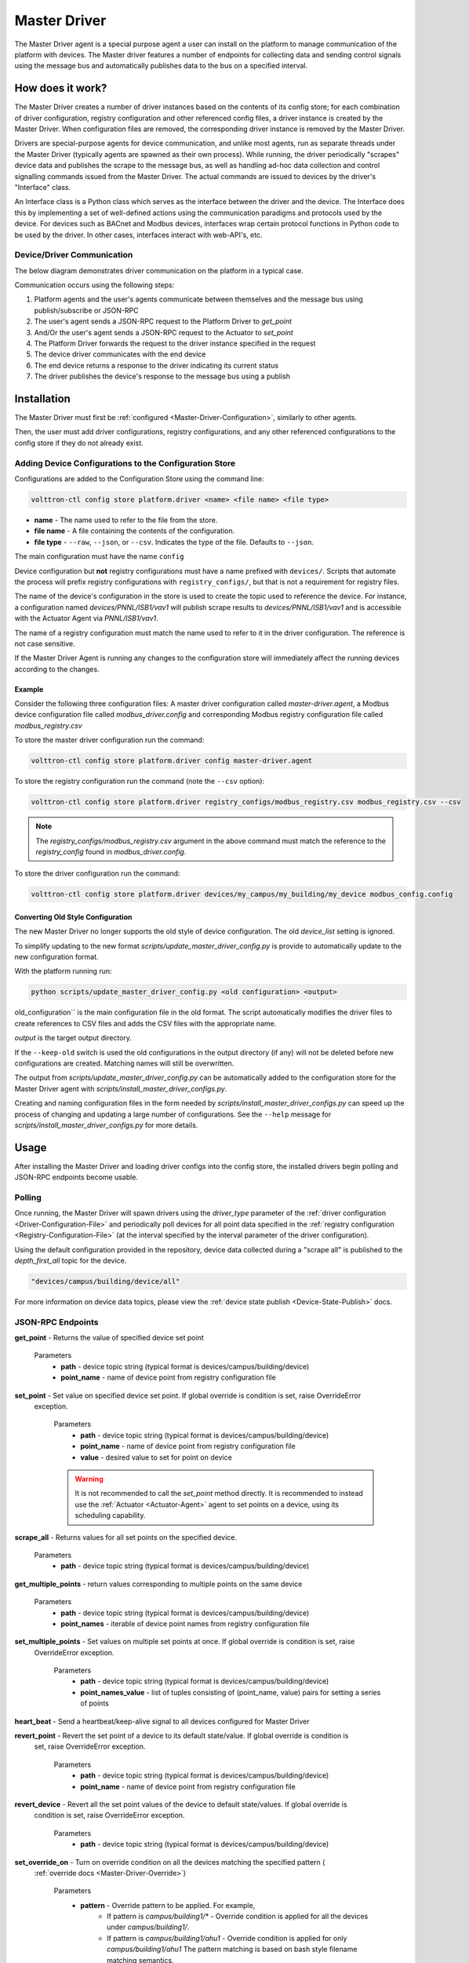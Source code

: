.. _Master-Driver:

=============
Master Driver
=============

The Master Driver agent is a special purpose agent a user can install on the platform to manage communication of
the platform with devices.  The Master driver features a number of endpoints for collecting data and sending control
signals using the message bus and automatically publishes data to the bus on a specified interval.


How does it work?
=================

The Master Driver creates a number of driver instances based on the contents of its config store; for each
combination of driver configuration, registry configuration and other referenced config files, a driver instance is
created by the Master Driver.  When configuration files are removed, the corresponding driver instance is removed by the
Master Driver.

Drivers are special-purpose agents for device communication, and unlike most agents, run
as separate threads under the Master Driver (typically agents are spawned as their own process).  While running, the
driver periodically "scrapes" device data and publishes the scrape to the message bus, as well as handling ad-hoc data
collection and control signalling commands issued from the Master Driver.  The actual commands are issued to devices by
the driver's "Interface" class.

An Interface class is a Python class which serves as the interface between the driver and the device.  The Interface
does this by implementing a set of well-defined actions using the communication paradigms and protocols used by the
device.  For devices such as BACnet and Modbus devices, interfaces wrap certain protocol functions in Python code to be
used by the driver.  In other cases, interfaces interact with web-API's, etc.


Device/Driver Communication
---------------------------

The below diagram demonstrates driver communication on the platform in a typical case.

.. image:: files/driver_flow.png

Communication occurs using the following steps:

#. Platform agents and the user's agents communicate between themselves and the message bus using publish/subscribe or
   JSON-RPC
#. The user's agent sends a JSON-RPC request to the Platform Driver to `get_point`
#. And/Or the user's agent sends a JSON-RPC request to the Actuator to `set_point`
#. The Platform Driver forwards the request to the driver instance specified in the request
#. The device driver communicates with the end device
#. The end device returns a response to the driver indicating its current status
#. The driver publishes the device's response to the message bus using a publish


Installation
============

The Master Driver must first be :ref:`configured <Master-Driver-Configuration>`, similarly to other agents.

Then, the user must add driver configurations, registry configurations, and any other referenced configurations
to the config store if they do not already exist.


.. _Adding-Devices-To-Config-Store:

Adding Device Configurations to the Configuration Store
-------------------------------------------------------

Configurations are added to the Configuration Store using the command line:

.. code-block:: bash

    volttron-ctl config store platform.driver <name> <file name> <file type>

* **name** - The name used to refer to the file from the store.
* **file name** - A file containing the contents of the configuration.
* **file type** - ``--raw``, ``--json``, or ``--csv``. Indicates the type of the file. Defaults to ``--json``.

The main configuration must have the name ``config``

Device configuration but **not** registry configurations must have a name prefixed with ``devices/``.  Scripts that
automate the process will prefix registry configurations with ``registry_configs/``, but that is not a requirement for
registry files.

The name of the device's configuration in the store is used to create the topic used to reference the device. For
instance, a configuration named `devices/PNNL/ISB1/vav1` will publish scrape results to `devices/PNNL/ISB1/vav1` and
is accessible with the Actuator Agent via `PNNL/ISB1/vav1`.

The name of a registry configuration must match the name used to refer to it in the driver configuration.  The reference
is not case sensitive.

If the Master Driver Agent is running any changes to the configuration store will immediately affect the running devices
according to the changes.

Example
^^^^^^^

Consider the following three configuration files:  A master driver configuration called `master-driver.agent`, a
Modbus device configuration file called `modbus_driver.config` and corresponding Modbus registry configuration file called
`modbus_registry.csv`

To store the master driver configuration run the command:

.. code-block:: bash

    volttron-ctl config store platform.driver config master-driver.agent

To store the registry configuration run the command (note the ``--csv`` option):

.. code-block:: bash

    volttron-ctl config store platform.driver registry_configs/modbus_registry.csv modbus_registry.csv --csv

.. Note::

    The `registry_configs/modbus_registry.csv` argument in the above command must match the reference to the
    `registry_config` found in `modbus_driver.config`.

To store the driver configuration run the command:

.. code-block:: bash

    volttron-ctl config store platform.driver devices/my_campus/my_building/my_device modbus_config.config


Converting Old Style Configuration
^^^^^^^^^^^^^^^^^^^^^^^^^^^^^^^^^^

The new Master Driver no longer supports the old style of device configuration.  The old `device_list` setting is
ignored.

To simplify updating to the new format `scripts/update_master_driver_config.py` is provide to automatically update to
the new configuration format.

With the platform running run:

.. code-block:: bash

    python scripts/update_master_driver_config.py <old configuration> <output>

old_configuration`` is the main configuration file in the old format. The script automatically modifies the driver
files to create references to CSV files and adds the CSV files with the appropriate name.

`output` is the target output directory.

If the ``--keep-old`` switch is used the old configurations in the output directory (if any) will not be deleted before
new configurations are created.  Matching names will still be overwritten.

The output from `scripts/update_master_driver_config.py` can be automatically added to the configuration store
for the Master Driver agent with `scripts/install_master_driver_configs.py`.

Creating and naming configuration files in the form needed by `scripts/install_master_driver_configs.py` can speed up
the process of changing and updating a large number of configurations. See the ``--help`` message for
`scripts/install_master_driver_configs.py` for more details.


Usage
=====

After installing the Master Driver and loading driver configs into the config store, the installed drivers begin
polling and JSON-RPC endpoints become usable.


Polling
-------

Once running, the Master Driver will spawn drivers using the `driver_type` parameter of the
:ref:`driver configuration <Driver-Configuration-File>` and periodically poll devices for all point data specified in
the :ref:`registry configuration <Registry-Configuration-File>` (at the interval specified by the interval parameter
of the driver configuration).


Using the default configuration provided in the repository, device data collected during a "scrape all" is published
to the `depth_first_all` topic for the device.

.. code-block::

    "devices/campus/building/device/all"

For more information on device data topics, please view the :ref:`device state publish <Device-State-Publish>` docs.


JSON-RPC Endpoints
------------------

**get_point** - Returns the value of specified device set point

    Parameters
        - **path** - device topic string (typical format is devices/campus/building/device)
        - **point_name** - name of device point from registry configuration file

**set_point** - Set value on specified device set point. If global override is condition is set, raise OverrideError
  exception.

    Parameters
        - **path** - device topic string (typical format is devices/campus/building/device)
        - **point_name** - name of device point from registry configuration file
        - **value** - desired value to set for point on device

    .. warning::

        It is not recommended to call the `set_point` method directly.  It is recommended to instead use the
        :ref:`Actuator <Actuator-Agent>` agent to set points on a device, using its scheduling capability.

**scrape_all** - Returns values for all set points on the specified device.

    Parameters
        - **path** - device topic string (typical format is devices/campus/building/device)

**get_multiple_points** - return values corresponding to multiple points on the same device

    Parameters
        - **path** - device topic string (typical format is devices/campus/building/device)
        - **point_names** - iterable of device point names from registry configuration file

**set_multiple_points** - Set values on multiple set points at once.  If global override is condition is set, raise
  OverrideError exception.

    Parameters
        - **path** - device topic string (typical format is devices/campus/building/device)
        - **point_names_value** - list of tuples consisting of (point_name, value) pairs for setting a series of
          points

**heart_beat** - Send a heartbeat/keep-alive signal to all devices configured for Master Driver

**revert_point** - Revert the set point of a device to its default state/value.  If global override is condition is
  set, raise OverrideError exception.

    Parameters
        - **path** - device topic string (typical format is devices/campus/building/device)
        - **point_name** - name of device point from registry configuration file

**revert_device** - Revert all the set point values of the device to default state/values.  If global override is
  condition is set, raise OverrideError exception.

    Parameters
        - **path** - device topic string (typical format is devices/campus/building/device)

**set_override_on** - Turn on override condition on all the devices matching the specified pattern (
  :ref:`override docs <Master-Driver-Override>`)

    Parameters
        - **pattern** - Override pattern to be applied. For example,
            - If pattern is `campus/building1/*` - Override condition is applied for all the devices under
              `campus/building1/`.
            - If pattern is `campus/building1/ahu1` - Override condition is applied for only `campus/building1/ahu1`
              The pattern matching is based on bash style filename matching semantics.
        - **duration** - Duration in seconds for the override condition to be set on the device (default 0.0,
          duration <= 0.0 imply indefinite duration)
        - **failsafe_revert** - Flag to indicate if all the devices falling under the override condition must to be
          set
          to its default state/value immediately.
        - **staggered_revert** -

**set_override_off** - Turn off override condition on all the devices matching the pattern.

    Parameters
        - **pattern** - device topic pattern for devices on which the override condition should be removed.

**get_override_devices** - Get a list of all the devices with override condition.

**clear_overrides** - Turn off override condition for all points on all devices.

**get_override_patterns** - Get a list of all override condition patterns currently set.
